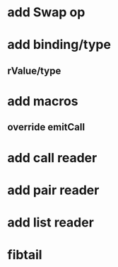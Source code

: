 * add Swap op
* add binding/type
** rValue/type
* add macros
** override emitCall
* add call reader
* add pair reader
* add list reader
* fibtail
